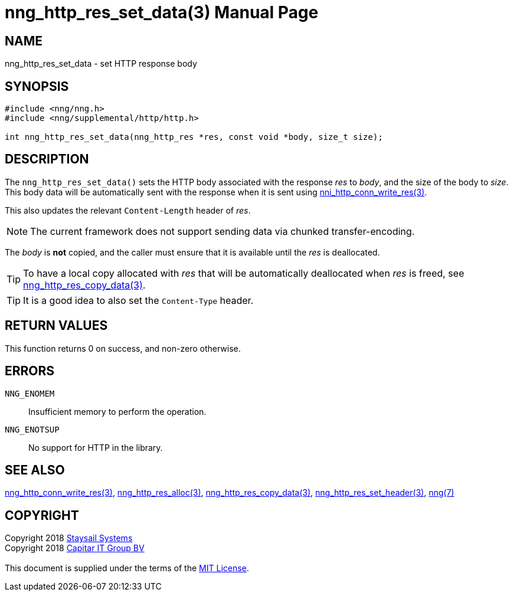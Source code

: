 = nng_http_res_set_data(3)
:doctype: manpage
:manmanual: nng
:mansource: nng
:manvolnum: 3
:copyright: Copyright 2018 mailto:info@staysail.tech[Staysail Systems, Inc.] + \
            Copyright 2018 mailto:info@capitar.com[Capitar IT Group BV] + \
            {blank} + \
            This document is supplied under the terms of the \
            https://opensource.org/licenses/MIT[MIT License].

== NAME

nng_http_res_set_data - set HTTP response body

== SYNOPSIS

[source, c]
-----------
#include <nng/nng.h>
#include <nng/supplemental/http/http.h>

int nng_http_res_set_data(nng_http_res *res, const void *body, size_t size);
-----------

== DESCRIPTION

The `nng_http_res_set_data()` sets the HTTP body associated with
the response _res_ to _body_, and the size of the body to _size_.
This body data will be automatically sent with the response when it
is sent using <<nng_http_conn_write_res#,nni_http_conn_write_res(3)>>.

This also updates the relevant `Content-Length` header of _res_.

NOTE: The current framework does not support sending data via chunked
transfer-encoding.

The _body_ is *not* copied, and the caller must ensure that it is available
until the _res_ is deallocated.

TIP: To have a local copy allocated with _res_ that will be automatically
deallocated when _res_ is freed,
see <<nng_http_res_copy_data#,nng_http_res_copy_data(3)>>.

TIP: It is a good idea to also set the `Content-Type` header.

== RETURN VALUES

This function returns 0 on success, and non-zero otherwise.

== ERRORS

`NNG_ENOMEM`:: Insufficient memory to perform the operation.
`NNG_ENOTSUP`:: No support for HTTP in the library.

== SEE ALSO

<<nng_http_conn_write_res#,nng_http_conn_write_res(3)>>,
<<nng_http_res_alloc#,nng_http_res_alloc(3)>>,
<<nng_http_res_copy_data#,nng_http_res_copy_data(3)>>,
<<nng_http_res_set_header#,nng_http_res_set_header(3)>>,
<<nng#,nng(7)>>

== COPYRIGHT

{copyright}